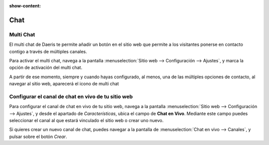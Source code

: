 :show-content:

=====================
Chat
=====================
..
   .. image:: chat/chat.svg
      :align: center
      :width: 150
      :alt: Chat

Multi Chat
============
El multi chat de Daeris te permite añadir un botón en el sitio web que permite a los visitantes ponerse en contacto
contigo a través de múltiples canales.

Para activar el multi chat, navega a la pantalla :menuselection:`Sitio web --> Configuración --> Ajustes`, y marca la
opción de activación del multi chat.

A partir de ese momento, siempre y cuando hayas configurado, al menos, una de las múltiples opciones de contacto, al
navegar al sitio web, aparecerá el icono de multi chat

.. seealso::
   * :doc:`../../sitios_web/chat_en_vivo/multi_chat`

Configurar el canal de chat en vivo de tu sitio web
======================================================

Para configurar el canal de chat en vivo de tu sitio web, navega a la pantalla :menuselection:`Sitio web --> Configuración --> Ajustes`,
y desde el apartado de *Características*, ubica el campo de **Chat en Vivo**. Mediante este campo puedes seleccionar el canal al que estará vinculado el sitio web o crear uno nuevo.

Si quieres crear un nuevo canal de chat, puedes navegar a la pantalla de :menuselection:`Chat en vivo --> Canales`, y
pulsar sobre el botón *Crear*.

.. seealso::
   * :doc:`../../sitios_web/chat_en_vivo/chat_en_vivo`
